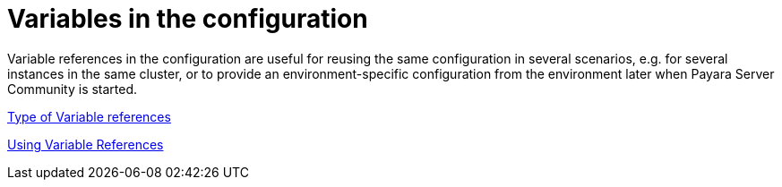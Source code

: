 [[variables-in-the-configuration]]
= Variables in the configuration

Variable references in the configuration are useful for reusing the same
configuration in several scenarios, e.g. for several instances in the
same cluster, or to provide an environment-specific configuration from
the environment later when Payara Server Community is started.


xref:documentation/payara-server/server-configuration/var-substitution/types-of-variables.adoc[Type of Variable references]

xref:documentation/payara-server/server-configuration/var-substitution/usage-of-variables.adoc[Using Variable References]
